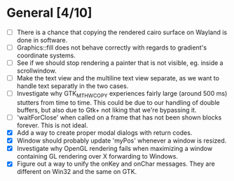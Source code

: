 * General [4/10]
  - [ ] There is a chance that copying the rendered cairo surface on Wayland is done in software.
  - [ ] Graphics::fill does not behave correctly with regards to gradient's coordinate systems.
  - [ ] See if we should stop rendering a painter that is not visible, eg. inside a scrollwindow.
  - [ ] Make the text view and the multiline text view separate, as we want
        to handle text separatly in the two cases.
  - [ ] Investigate why GTK_MT_HW_COPY experiences fairly large (around 500 ms) stutters from time to time.
        This could be due to our handling of double buffers, but also due to Gtk+ not liking that we're bypassing it.
  - [ ] 'waitForClose' when called on a frame that has not been shown blocks forever. This is not ideal.
  - [X] Add a way to create proper modal dialogs with return codes.
  - [X] Window should probably update 'myPos' whenever a window is resized.
  - [X] Investigate why OpenGL rendering fails when maximizing a window containing GL rendering over X forwarding to Windows.
  - [X] Figure out a way to unify the onKey and onChar messages. They are different on Win32 and the same on GTK.
